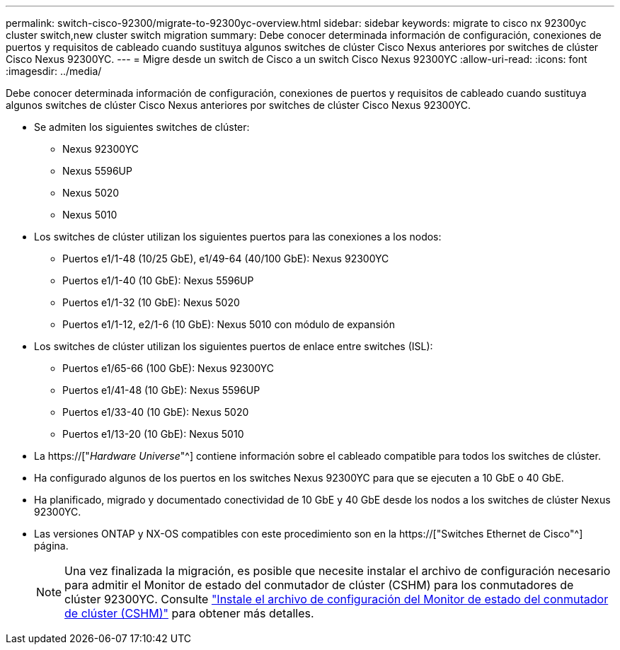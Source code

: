 ---
permalink: switch-cisco-92300/migrate-to-92300yc-overview.html 
sidebar: sidebar 
keywords: migrate to cisco nx 92300yc cluster switch,new cluster switch migration 
summary: Debe conocer determinada información de configuración, conexiones de puertos y requisitos de cableado cuando sustituya algunos switches de clúster Cisco Nexus anteriores por switches de clúster Cisco Nexus 92300YC. 
---
= Migre desde un switch de Cisco a un switch Cisco Nexus 92300YC
:allow-uri-read: 
:icons: font
:imagesdir: ../media/


[role="lead"]
Debe conocer determinada información de configuración, conexiones de puertos y requisitos de cableado cuando sustituya algunos switches de clúster Cisco Nexus anteriores por switches de clúster Cisco Nexus 92300YC.

* Se admiten los siguientes switches de clúster:
+
** Nexus 92300YC
** Nexus 5596UP
** Nexus 5020
** Nexus 5010


* Los switches de clúster utilizan los siguientes puertos para las conexiones a los nodos:
+
** Puertos e1/1-48 (10/25 GbE), e1/49-64 (40/100 GbE): Nexus 92300YC
** Puertos e1/1-40 (10 GbE): Nexus 5596UP
** Puertos e1/1-32 (10 GbE): Nexus 5020
** Puertos e1/1-12, e2/1-6 (10 GbE): Nexus 5010 con módulo de expansión


* Los switches de clúster utilizan los siguientes puertos de enlace entre switches (ISL):
+
** Puertos e1/65-66 (100 GbE): Nexus 92300YC
** Puertos e1/41-48 (10 GbE): Nexus 5596UP
** Puertos e1/33-40 (10 GbE): Nexus 5020
** Puertos e1/13-20 (10 GbE): Nexus 5010


* La https://["_Hardware Universe_"^] contiene información sobre el cableado compatible para todos los switches de clúster.
* Ha configurado algunos de los puertos en los switches Nexus 92300YC para que se ejecuten a 10 GbE o 40 GbE.
* Ha planificado, migrado y documentado conectividad de 10 GbE y 40 GbE desde los nodos a los switches de clúster Nexus 92300YC.
* Las versiones ONTAP y NX-OS compatibles con este procedimiento son en la https://["Switches Ethernet de Cisco"^] página.
+

NOTE: Una vez finalizada la migración, es posible que necesite instalar el archivo de configuración necesario para admitir el Monitor de estado del conmutador de clúster (CSHM) para los conmutadores de clúster 92300YC. Consulte link:setup-install-cshm-file.html["Instale el archivo de configuración del Monitor de estado del conmutador de clúster (CSHM)"] para obtener más detalles.


